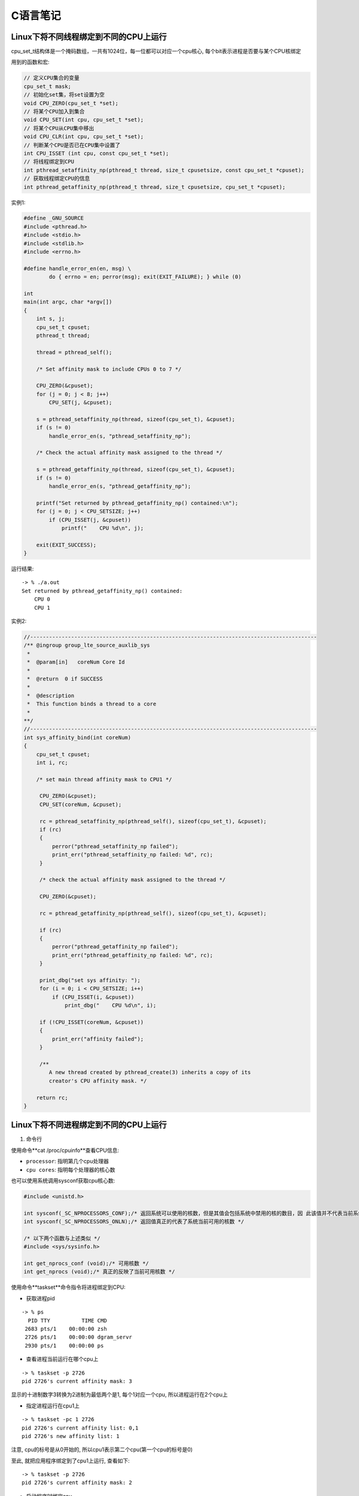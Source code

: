 C语言笔记
============

Linux下将不同线程绑定到不同的CPU上运行
------------------------------------------

cpu_set_t结构体是一个掩码数组，一共有1024位，每一位都可以对应一个cpu核心, 每个bit表示进程是否要与某个CPU核绑定

用到的函数和宏:

.. code-block:: c

    // 定义CPU集合的变量
    cpu_set_t mask;
    // 初始化set集，将set设置为空
    void CPU_ZERO(cpu_set_t *set);
    // 将某个CPU加入到集合
    void CPU_SET(int cpu, cpu_set_t *set);
    // 将某个CPU从CPU集中移出
    void CPU_CLR(int cpu, cpu_set_t *set);
    // 判断某个CPU是否已在CPU集中设置了
    int CPU_ISSET (int cpu, const cpu_set_t *set);
    // 将线程绑定到CPU
    int pthread_setaffinity_np(pthread_t thread, size_t cpusetsize, const cpu_set_t *cpuset);
    // 获取线程绑定CPU的信息
    int pthread_getaffinity_np(pthread_t thread, size_t cpusetsize, cpu_set_t *cpuset);

实例1:

.. code-block:: c

    #define _GNU_SOURCE
    #include <pthread.h>
    #include <stdio.h>
    #include <stdlib.h>
    #include <errno.h>

    #define handle_error_en(en, msg) \
            do { errno = en; perror(msg); exit(EXIT_FAILURE); } while (0)

    int
    main(int argc, char *argv[])
    {
        int s, j;
        cpu_set_t cpuset;
        pthread_t thread;

        thread = pthread_self();

        /* Set affinity mask to include CPUs 0 to 7 */

        CPU_ZERO(&cpuset);
        for (j = 0; j < 8; j++)
            CPU_SET(j, &cpuset);

        s = pthread_setaffinity_np(thread, sizeof(cpu_set_t), &cpuset);
        if (s != 0)
            handle_error_en(s, "pthread_setaffinity_np");

        /* Check the actual affinity mask assigned to the thread */

        s = pthread_getaffinity_np(thread, sizeof(cpu_set_t), &cpuset);
        if (s != 0)
            handle_error_en(s, "pthread_getaffinity_np");

        printf("Set returned by pthread_getaffinity_np() contained:\n");
        for (j = 0; j < CPU_SETSIZE; j++)
            if (CPU_ISSET(j, &cpuset))
                printf("    CPU %d\n", j);

        exit(EXIT_SUCCESS);
    }

运行结果:

::

    -> % ./a.out 
    Set returned by pthread_getaffinity_np() contained:
        CPU 0
        CPU 1

实例2:

.. code-block:: c

    //-------------------------------------------------------------------------------------------
    /** @ingroup group_lte_source_auxlib_sys
     *
     *  @param[in]   coreNum Core Id
     *
     *  @return  0 if SUCCESS
     *
     *  @description
     *  This function binds a thread to a core
     *
    **/
    //-------------------------------------------------------------------------------------------
    int sys_affinity_bind(int coreNum)
    {
        cpu_set_t cpuset;
        int i, rc;

        /* set main thread affinity mask to CPU1 */

         CPU_ZERO(&cpuset);
         CPU_SET(coreNum, &cpuset);

         rc = pthread_setaffinity_np(pthread_self(), sizeof(cpu_set_t), &cpuset);
         if (rc)
         {
             perror("pthread_setaffinity_np failed");
             print_err("pthread_setaffinity_np failed: %d", rc);
         }

         /* check the actual affinity mask assigned to the thread */

         CPU_ZERO(&cpuset);

         rc = pthread_getaffinity_np(pthread_self(), sizeof(cpu_set_t), &cpuset);

         if (rc)
         {
             perror("pthread_getaffinity_np failed");
             print_err("pthread_getaffinity_np failed: %d", rc);
         }

         print_dbg("set sys affinity: ");
         for (i = 0; i < CPU_SETSIZE; i++)
             if (CPU_ISSET(i, &cpuset))
                 print_dbg("    CPU %d\n", i);

         if (!CPU_ISSET(coreNum, &cpuset))
         {
             print_err("affinity failed");
         }

         /**
            A new thread created by pthread_create(3) inherits a copy of its
            creator's CPU affinity mask. */

        return rc;
    }

Linux下将不同进程绑定到不同的CPU上运行
-----------------------------------------------

1. 命令行

使用命令**cat /proc/cpuinfo**查看CPU信息:

- ``processor``: 指明第几个cpu处理器

- ``cpu cores``: 指明每个处理器的核心数

也可以使用系统调用sysconf获取cpu核心数: 

.. code-block:: c

    #include <unistd.h>

    int sysconf(_SC_NPROCESSORS_CONF);/* 返回系统可以使用的核数，但是其值会包括系统中禁用的核的数目，因 此该值并不代表当前系统中可用的核数 */
    int sysconf(_SC_NPROCESSORS_ONLN);/* 返回值真正的代表了系统当前可用的核数 */

    /* 以下两个函数与上述类似 */
    #include <sys/sysinfo.h>

    int get_nprocs_conf (void);/* 可用核数 */
    int get_nprocs (void);/* 真正的反映了当前可用核数 */

使用命令**taskset**命令指令将进程绑定到CPU:

- 获取进程pid

::

    -> % ps
      PID TTY          TIME CMD
     2683 pts/1    00:00:00 zsh
     2726 pts/1    00:00:00 dgram_servr
     2930 pts/1    00:00:00 ps

- 查看进程当前运行在哪个cpu上

::

    -> % taskset -p 2726
    pid 2726's current affinity mask: 3

显示的十进制数字3转换为2进制为最低两个是1, 每个1对应一个cpu, 所以进程运行在2个cpu上

- 指定进程运行在cpu1上

::

    -> % taskset -pc 1 2726
    pid 2726's current affinity list: 0,1
    pid 2726's new affinity list: 1

注意, cpu的标号是从0开始的, 所以cpu1表示第二个cpu(第一个cpu的标号是0)

至此, 就把应用程序绑定到了cpu1上运行, 查看如下:

::

    -> % taskset -p 2726
    pid 2726's current affinity mask: 2

- 启动程序时绑定cpu

::

    #启动时绑定到第二个cpu
    -> % taskset -c 1 ./dgram_servr&
    [1] 3011

    #查看确认绑定情况
    -> % taskset -p 3011
    pid 3011's current affinity mask: 2

2. 系统接口

sched_setaffinity可以将某个进程绑定到一个特定的CPU

.. code-block:: c

    #define _GNU_SOURCE             /* See feature_test_macros(7) */
    #include <sched.h>

    /* 设置进程号为pid的进程运行在mask所设定的CPU上
     * 第二个参数cpusetsize是mask所指定的数的长度
     * 通常设定为sizeof(cpu_set_t)

     * 如果pid的值为0,则表示指定的是当前进程 
     */
    int sched_setaffinity(pid_t pid, size_t cpusetsize, cpu_set_t *mask);

    int sched_getaffinity(pid_t pid, size_t cpusetsize, cpu_set_t *mask);/* 获得pid所指示的进程的CPU位掩码,并将该掩码返回到mask所指向的结构中 */

实例:

.. code-block:: c

    #include<stdlib.h>
    #include<stdio.h>
    #include<sys/types.h>
    #include<sys/sysinfo.h>
    #include<unistd.h>

    #define __USE_GNU
    #include<sched.h>
    #include<ctype.h>
    #include<string.h>
    #include<pthread.h>
    #define THREAD_MAX_NUM 200  //1个CPU内的最多进程数

    int num=0;  //cpu中核数
    void* threadFun(void* arg)  //arg  传递线程标号（自己定义）
    {
             cpu_set_t mask;  //CPU核的集合
             cpu_set_t get;   //获取在集合中的CPU
             int *a = (int *)arg; 
             int i;

             printf("the thread is:%d\n",*a);  //显示是第几个线程
             CPU_ZERO(&mask);    //置空
             CPU_SET(*a,&mask);   //设置亲和力值
             if (sched_setaffinity(0, sizeof(mask), &mask) == -1)//设置线程CPU亲和力
             {
                       printf("warning: could not set CPU affinity, continuing...\n");
             }

               CPU_ZERO(&get);
               if (sched_getaffinity(0, sizeof(get), &get) == -1)//获取线程CPU亲和力
               {
                        printf("warning: cound not get thread affinity, continuing...\n");
               }
               for (i = 0; i < num; i++)
               {
                        if (CPU_ISSET(i, &get))//判断线程与哪个CPU有亲和力
                        {
                                 printf("this thread %d is running processor : %d\n", i,i);
                        }
               }

             return NULL;
    }

    int main(int argc, char* argv[])
    {
             int tid[THREAD_MAX_NUM];
             int i;
             pthread_t thread[THREAD_MAX_NUM];

             num = sysconf(_SC_NPROCESSORS_CONF);  //获取核数
             if (num > THREAD_MAX_NUM) {
                printf("num of cores[%d] is bigger than THREAD_MAX_NUM[%d]!\n", num, THREAD_MAX_NUM);
                return -1;
             }
             printf("system has %i processor(s). \n", num);

             for(i=0;i<num;i++)
             {
                       tid[i] = i;  //每个线程必须有个tid[i]
                       pthread_create(&thread[i],NULL,threadFun,(void*)&tid[i]);
             }
             for(i=0; i< num; i++)
             {
                       pthread_join(thread[i],NULL);//等待所有的线程结束，线程为死循环所以CTRL+C结束
             }
             return 0;
    }

运行结果:

::

    -> % ./a.out
    system has 2 processor(s). 
    the thread is:0
    the thread is:1
    this thread 0 is running processor : 0
    this thread 1 is running processor : 1

参考:

https://www.cnblogs.com/x_wukong/p/5924298.html
https://blog.csdn.net/guotianqing/article/details/80958281
https://www.jianshu.com/p/e2059724d22e
https://www.jianshu.com/p/f59d7df06432

线程调度优先级设置
----------------------------

1. 线程调度的三种策略:

``SCHED_OTHER``: Linux默认的分时调度策略, 所有的线程的优先级别都是0, 线程的调度是通过分时来完成的; 简单地说，如果系统使用这种调度策略，程序将无法设置线程的优先级。请注意, 这种调度策略也是抢占式的, 当高优先级的线程准备运行的时候, 当前线程将被抢占并进入等待队列. 这种调度策略仅仅决定线程在可运行线程队列中的具有相同优先级的线程的运行次序.

``SCHED_FIFO``: 它是一种实时的先进先出调用策略, 且只能在超级用户下运行. 这种调用策略仅仅被使用于优先级大于0的线程. 它意味着，使用SCHED_FIFO的可运行线程将一直抢占使用SCHED_OTHER的运行线程. 此外SCHED_FIFO是一个非分时的简单调度策略, 当一个线程变成可运行状态, 它将被追加到对应优先级队列的尾部((POSIX 1003.1). 当所有高优先级的线程终止或者阻塞时, 它将被运行. 对于相同优先级别的线程, 按照简单的先进先运行的规则运行. 我们考虑一种很坏的情况, 如果有若干相同优先级的线程等待执行, 然而最早执行的线程无终止或者阻塞动作, 那么其他线程是无法执行的, 除非当前线程调用如pthread_yield之类的函数, 所以在使用SCHED_FIFO的时候要小心处理相同级别线程的动作.

``SCHED_RR``: 鉴于SCHED_FIFO调度策略的一些缺点, SCHED_RR对SCHED_FIFO做出了一些增强功能. 从实质上看, 它还是SCHED_FIFO调用策略. 它使用最大运行时间来限制当前进程的运行, 当运行时间大于等于最大运行时间的时候, 当前线程将被切换并放置于相同优先级队列的最后. 这样做的好处是其他具有相同级别的线程能在“自私“线程下执行.


2. 获取线程可以设置的最高和最低优先级:

``int sched_get_priority_max(int policy)``;

``int sched_get_priority_min(int policy)``;

policy可以为SCHED_OTHER, SCHED_FIFO, SCHED_RR; 对于 SCHED_OTHER 策略, sched_priority只能为0; 对于SCHED_FIFO, SCHED_RR策略, sched_priority从1到99.


3. 获取和设置线程的优先级:

.. code-block:: c

    struct sched_param
    {
        int __sched_priority; // 所要设定的线程优先级
    };

该结构体仅仅包含一个成员变量sched_priority, 指明所要设置的静态线程优先级

param.sched_priority = 51;

``int pthread_attr_setschedparam(pthread_attr_t \*attr, const struct sched_param \*param)``;

``int pthread_attr_getschedparam(const pthread_attr_t \*attr, struct sched_param \*param)``;


4. 获取和设置线程的调度策略:

``int pthread_attr_setschedpolicy(pthread_attr_t \*attr, int policy)``;

``int pthread_attr_getschedpolicy(pthread_attr_t \*attr, int policy)``;


5. 继承调度属性:

``int pthread_attr_setinheritsched(pthread_attr_t \*attr, int inheritsched)``;

``int pthread_attr_getinheritsched(pthread_attr_t \*attr, int *inheritsched)``;  

手动设置了调度策略或优先级时, 必须显示的设置线程调度策略的inheritsched属性, 因为pthread没有为inheritsched设置默认值. 所以在改变了调度策略或优先级时必须总是设置该属性.

第一个函数中inheritsched的取值为: PTHREAD_INHERIT_SCHED或者PTHREAD_EXPLICIT_SCHED.

前者为继承创建线程的调度策略和优先级, 后者指定不继承调度策略和优先级, 而是使用自己设置的调度策略和优先级; 无论何时, 当你需要控制一个线程的调度策略或优先级时, 必须将inheritsched属性设置为PTHREAD_EXPLICIT_SCHED.

6. 总结:

前面这种方式是静态改变策略和优先级

调度策略和优先级是分开来描述的. 前者使用预定义的SCHED_RR, SCHED_FIFO, SCHED_OTHER, 后者是通过结果体struct sched_param给出的

这些设置调度策略和优先级的函数操作的对象是线程的属性pthread_attr_t, 而不是直接来操作线程的调度策略和优先级的. 函数的第一个参数都是pthread_attr_t


7. 直接设置正在运行的线程的调度策略和优先级(动态设置线程的调度策略和优先级):

``int pthread_setschedparam(pthread_t thread, int policy, const struct sched_param \*param)``;

``int pthread_getschedparam(pthread_t thread, int \*policy, struct sched_param \*param)``; 

失败条件: 

    pthread_setschedparam：
        
        thread参数所指向的线程不存在

    pthread_getschedparam: 

        参数policy或同参数policy关联的调度参数之一无效
        
        参数policy或调度参数之一的值不被支持
        
        调用线程没有适当的权限来设置指定线程的调度参数或策略
        
        参数thread指向的线程不存在
        
        实现不允许应用程序将参数改动为特定的值
        
当pthread_setschedparam函数的参数policy==SCHED_RR或者SCHED_FIFO时, 程序必须要在超级用户下运行

pthread_setschedparam 函数改变在运行线程的调度策略和优先级肯定就不用调用函数来设置inheritsched属性了
    

参考:

https://www.cnblogs.com/eleclsc/p/10523608.html

信号量
--------------------

信号量(Semaphore): 有时被称为信号灯, 是在多线程环境下使用的一种设施, 是可以用来保证两个或多个关键代码段不被并发调用. 在进入一个关键代码段之前, 线程必须获取一个信号量: 一旦该关键代码段完成了, 那么该线程必须释放信号量. 其它想进入该关键代码段的线程必须等待直到第一个线程释放信号量.

类似计数器, 常用在多线程同步任务上, 信号量可以在当前线程某个任务完成后, 通知别的线程, 再进行别的任务.

信号量是在多线程环境中共享资源的计数器. 对信号量的基本操作无非有三个: 对信号量的增加, 然后阻塞线程等待, 直到信号量不为空才返回: 然后就是对信号量的减少.

分类:

- 二值信号量: 信号量的值只有0和1, 这和互斥量很类似, 若资源被锁住, 信号量的值为0; 若资源可用, 则信号量的值为1.

- 计数信号量: 信号量的值在0到一个大于1的限制值之间, 该计数表示可用的资源的个数.

信号量在创建时需要设置一个初始值, 表示同时可以有几个任务可以访问该信号量保护的共享资源, 初始值为1就变成互斥锁Mutex, 即同时只能有一个任务可以访问信号量保护的共享资源.

函数使用:

首先需要include \<semaphore.h\>这个库

**int sem_init(sem_t \*sem, int pshared, unsigned int value)**: 创建信号量, sem是要初始化的信号量; pshared表示此信号量是在进程间共享还是线程间共享, 如果其值为0, 就表示信号量是当前进程的局部信号量, 否则信号量就可以在多个进程间共享; value是信号量的初始值; 返回值success为0, failure为-1.

**int sem_wait(sem_t \*sem)**: 等待信号量, 如果信号量的值大于0, 将信号量的值减1, 立即返回. 如果信号量的值为0, 则线程阻塞; 返回值success为0, failure为-1. 当信号的计数为零的时候, sem_wait将休眠挂起当前调用线程, 直到信号量计数不为零, 在sem_wait返回后信号量计数将自动减1.

**int sem_post(sem_t \*sem)**: 释放信号量, 让信号量的值加1; 返回值success为0, failure为-1. 解除信号量等待限制, 让信号量计数加1, 该函数会立即返回不等待

**int sem_destroy(sem_t \*sem)**: 其中sem是要销毁的信号量, 只有用sem_init初始化的信号量才能用sem_destroy销毁.

**int sem_trywait(sem_t \*sem)**: 是一个立即返回函数, 不会因为任何事情阻塞, 根据其返回值得到不同的信息. 如果返回值为0, 说明信号量在该函数调用之前大于0, 但是调用之后会被该函数自动减1. 至于调用之后是否为零则不得而知了. 如果返回值为EAGAIN说明信号量计数为0.

**int sem_getvalue(sem_t * sem, int * sval)**: 获得当前信号量计数的值

在编程中, 信号量最常用的方式就是一个线程A使用sem_wait阻塞, 因为此时信号量计数为0, 直到另外一个线程B发出信号post后, 信号量计数加1, 此时, 线程A得到了信号, 信号量的计数为1不为空, 所以就从sem_wait返回了, 然后信号量的计数又减1变为零.

在使用信号量之前, 我们必须初始化信号. 第三个参数通常设置为零, 初始化信号的计数为0, 这样第一次使用sem_wait的时候会因为信号计数为0而等待, 直到在其他地方信号量post了才返回. 除非你明白你在干什么, 否则不要将第三个参数设置为大于0的数

第二个参数是用在进程之间的数据共享标志, 如果仅仅使用在当前进程中, 设置为0. 如果要在多个进程之间使用该信号, 设置为非零. 但是在Linux线程中, 暂时还不支持进程之间的信号共享, 所以第二个参数说了半天等于白说, 必须设置为0, 否则将返回ENOSYS错误.

参考:

https://www.cnblogs.com/hnrainll/archive/2011/04/20/2022487.html

互斥锁
------------------

posix下抽象了一个锁类型的结构: ptread_mutex_t, 通过对该结构的操作, 来判断资源是否可以访问. 顾名思义, 加锁(lock)后, 别人就无法打开, 只有当锁没有关闭(unlock)的时候才能访问资源.

即对象互斥锁的概念, 来保证共享数据操作的完整性. 每个对象都对应于一个可称为"互斥锁"的标记, 这个标记用来保证在任一时刻, 只能有一个线程访问该对象.

使用互斥锁(互斥)可以使线程按顺序执行. 通常, 互斥锁通过确保一次只有一个线程执行代码的临界段来同步多个线程. 互斥锁还可以保护单线程代码.

要更改缺省的互斥锁属性, 可以对属性对象进行声明和初始化. 通常, 互斥锁属性会设置在应用程序开头的某个位置, 以便可以快速查找和轻松修改.

1. 锁的创建

**int pthread_mutex_init(pthread_mutex_t \*restrict mutex, const pthread_mutexattr_t \*restrict attr)**

以动态方式创建互斥锁, 参数attr指定了新建互斥锁的属性, 如果参数attr为NULL, 则使用默认的互斥锁属性, 默认属性为快速互斥锁. 互斥锁的属性在创建锁的时候指定, 在LinuxThreads实现中仅有一个锁类型属性, 不同的锁类型在试图对一个已经被锁定的互斥锁加锁时表现不同.

**pthread_mutex_t mutex = PTHREAD_MUTEX_INITIALIZER**

用宏PTHREAD_MUTEX_INITIALIZER来静态的初始化锁, 采用这种方式比较容易理解, 互斥锁是pthread_mutex_t的结构体, 而这个宏是一个结构常量.
    
2. 锁的属性

**int pthread_mutexattr_init(pthread_mutexattr_t \*attr)**

初始化锁的属性, 然后可以调用其他的属性设置方法来设置其属性.

**int pthread_mutexattr_getpshared(const pthread_mutexattr_t \*attr, int \*pshared)**
**int pthread_mutexattr_setpshared(pthread_mutexattr_t \*attr, int pshared)**

获取和设置互斥锁的范围, 可以指定是该进程与其他进程的同步还是同一进程内不同的线程之间的同步. PTHREAD_PROCESS_PRIVATE表示进程内使用锁, PTHREAD_PROCESS_SHARE表示进程间使用锁, 默认是进程内使用锁.

**int pthread_mutexattr_gettype(const pthread_mutexattr_t \*attr, int \*type)**
**int pthread_mutexattr_settype(pthread_mutexattr_t \*attr, int type)**

获取和设置互斥锁的类型:
PTHREAD_MUTEX_TIMED_NP, 这个是缺省值, 也就是普通锁. 当一个线程加锁以后, 其余请求锁的线程将形成一个等待队列, 并在解锁后按优先级获得锁. 这种锁策略保证了资源分配的公平性.
PTHREAD_MUTEX_RECURSIVE_NP, 嵌套锁, 允许同一个线程对同一个锁成功获得多次, 并通过多次unlock解锁. 如果是不同线程请求, 则在加锁线程解锁时重新竞争.
PTHREAD_MUTEX_ERRORCHECK_NP, 检错锁, 如果同一个线程请求同一个锁, 则返回EDEADLK, 否则与PTHREAD_MUTEX_TIMED_NP类型动作相同. 这样就保证当不允许多次加锁时不会出现最简单情况下的死锁.
PTHREAD_MUTEX_ADAPTIVE_NP, 适应锁, 动作最简单的锁类型, 仅等待解锁后重新竞争.
    
3. 其他锁操作

**int pthread_mutex_lock(pthread_mutex_t \*mutex)**  加锁, 
**int pthread_mutex_trylock(pthread_mutex_t \*mutex)**  测试加锁, 语义与pthread_mutex_lock类似，不同的是在锁已经被占据时返回EBUSY而不是挂起等待
**int pthread_mutex_unlock(pthread_mutex_t \*mutex)**  解锁

不论哪种类型的锁, 都不可能被两个不同的线程同时得到, 而必须等待解锁. 对于普通锁和适应锁类型, 解锁者可以是同进程内任何线程; 而检错锁则必须由加锁者解锁才有效, 否则返回EPERM. 对于嵌套锁, 文档和实现要求必须由加锁者解锁, 但实验结果表明并没有这种限制, 这个不同目前还没有得到解释. 在同一进程中的线程, 如果加锁后没有解锁, 则任何其他线程都无法再获得锁.

4. 锁的释放

**int pthread_mutex_destroy(pthread_mutex_t \*mutex)**

可以释放锁占用的资源，但这有一个前提上锁当前是没有被锁的状态

5. 死锁

死锁主要发生在有多个依赖锁存在时, 会在一个线程试图以与另一个线程相反顺序锁住互斥量时发生. 如何避免死锁是使用互斥量应该格外注意的东西:

对共享资源操作前一定要获得锁

完成操作以后一定要释放锁

尽量短时间地占用锁

如果有多锁, 如获得顺序是ABC连环扣, 释放顺序也应该是ABC

线程错误返回时应该释放它所获得的锁

6. 锁使用举例

.. code-block:: c

    #include <pthread.h>
    #include <stdio.h>
     
    pthread_mutex_t mutex ;
    void *print_msg(void *arg){
            int i=0;
            pthread_mutex_lock(&mutex);
            for(i=0;i<15;i++){
                    printf("output : %d\n",i);
                    usleep(100);
            }
            pthread_mutex_unlock(&mutex);
    }
    int main(int argc,char** argv){
            pthread_t id1;
            pthread_t id2;
            pthread_mutex_init(&mutex,NULL);
            pthread_create(&id1,NULL,print_msg,NULL);
            pthread_create(&id2,NULL,print_msg,NULL);
            pthread_join(id1,NULL);
            pthread_join(id2,NULL);
            pthread_mutex_destroy(&mutex);
            return 1;
    }
    
参考
https://blog.csdn.net/happylzs2008/article/details/89067028

typedef用法总结
-------------------

参考
http://c.biancheng.net/view/298.html


